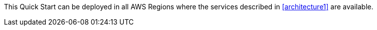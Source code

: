 // - us-east-1 (N. Virginia)
// - us-east-2 (Ohio)
// - us-west-2 (Oregon)
// - eu-central-1 (Frankfurt)
// - ca-central-1 (Canda)
// - ap-south-1 (Mumbai)

This Quick Start can be deployed in all AWS Regions where the services described in <<architecture1>> are available.